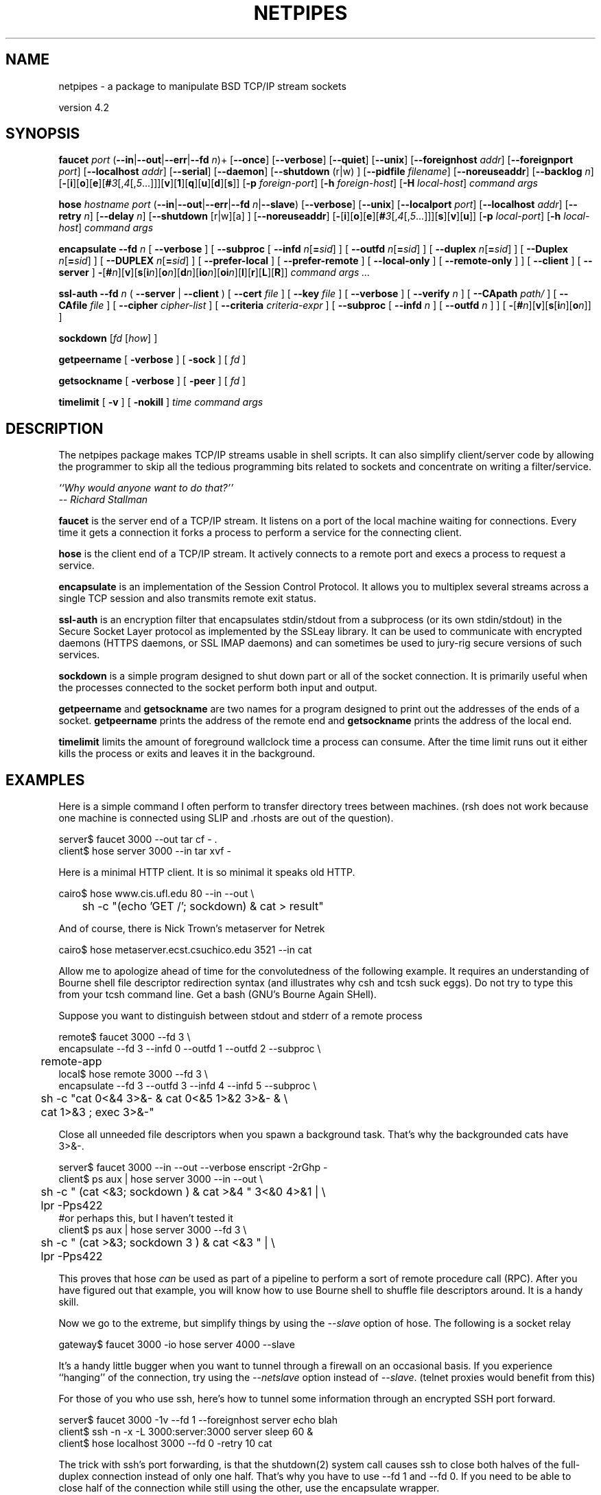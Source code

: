 .\"
.\"$Id: netpipes.html,v 1.9 1998/10/28 20:29:01 thoth Exp $ Copyright 1995 by Robert Forsman
.TH NETPIPES 1 "October 28, 1997"

.SH NAME
netpipes - a package to manipulate BSD TCP/IP stream sockets

version 4.2

.SH  SYNOPSIS

\fBfaucet\fP \fIport\fP
(\fB\-\-in\fP|\fB\-\-out\fP|\fB\-\-err\fP|\fB\-\-fd\fP \fIn\fP)+
[\fB\-\-once\fP]
[\fB\-\-verbose\fP]
[\fB\-\-quiet\fP]
[\fB\-\-unix\fP]
[\fB\-\-foreignhost\fP \fIaddr\fP]
[\fB\-\-foreignport\fP \fIport\fP]
[\fB\-\-localhost\fP \fIaddr\fP]
[\fB\-\-serial\fP]
[\fB\-\-daemon\fP]
[\fB\-\-shutdown\fP (r|w) ]
[\fB\-\-pidfile\fP \fIfilename\fP]
[\fB\-\-noreuseaddr\fP]
[\fB\-\-backlog\fP \fIn\fP]
[\fB\-\fP[\fBi\fP][\fBo\fP][\fBe\fP][\fB#\fP\fI3\fP[,\fI4\fP[,\fI5\fP...]]][\fBv\fP][\fB1\fP][\fBq\fP][\fBu\fP][\fBd\fP][\fBs\fP]]
[\fB\-p\fP \fIforeign\-port\fP]
[\fB\-h\fP \fIforeign\-host\fP]
[\fB\-H\fP \fIlocal\-host\fP]
\fIcommand\fP \fIargs\fP

\fBhose\fP \fIhostname\fP \fIport\fP
(\fB\-\-in\fP|\fB\-\-out\fP|\fB\-\-err\fP|\fB\-\-fd\fP \fIn\fP|\fB\-\-slave\fP)
[\fB\-\-verbose\fP]
[\fB\-\-unix\fP]
[\fB\-\-localport\fP \fIport\fP]
[\fB\-\-localhost\fP \fIaddr\fP]
[\fB\-\-retry\fP \fIn\fP]
[\fB\-\-delay\fP \fIn\fP]
[\fB\-\-shutdown\fP [r|w][a] ]
[\fB\-\-noreuseaddr\fP]
[\fB\-\fP[\fBi\fP][\fBo\fP][\fBe\fP][\fB#\fP\fI3\fP[,\fI4\fP[,\fI5\fP...]]][\fBs\fP][\fBv\fP][\fBu\fP]]
[\fB\-p\fP \fIlocal\-port\fP]
[\fB\-h\fP \fIlocal\-host\fP]
\fIcommand\fP \fIargs\fP

\fBencapsulate\fP
\fB\-\-fd\fP \fIn\fP 
[ \fB\-\-verbose\fP ]
[ \fB\-\-subproc\fP 
[ \fB\-\-infd\fP \fIn\fP[\fB=\fP\fIsid\fP] ]
[ \fB\-\-outfd\fP \fIn\fP[\fB=\fP\fIsid\fP] ]
[ \fB\-\-duplex\fP \fIn\fP[\fB=\fP\fIsid\fP] ]
[ \fB\-\-Duplex\fP \fIn\fP[\fB=\fP\fIsid\fP] ]
[ \fB\-\-DUPLEX\fP \fIn\fP[\fB=\fP\fIsid\fP] ]
[ \fB\-\-prefer\-local\fP ]
[ \fB\-\-prefer\-remote\fP ]
[ \fB\-\-local\-only\fP ]
[ \fB\-\-remote\-only\fP ]
]
[ \fB\-\-client\fP ]
[ \fB\-\-server\fP ]
\fB\-\fP[\fB#\fP\fIn\fP][\fBv\fP][\fBs\fP[\fBi\fP\fIn\fP][\fBo\fP\fIn\fP][\fBd\fP\fIn\fP][\fBio\fP\fIn\fP][\fBoi\fP\fIn\fP][\fBl\fP][\fBr\fP][\fBL\fP][\fBR\fP]]
\fIcommand args ...\fP

\fBssl\-auth\fP \fB\-\-fd\fP \fIn\fP ( \fB\-\-server\fP | \fB\-\-client\fP )
[ \fB\-\-cert\fP \fIfile\fP ]
[ \fB\-\-key\fP \fIfile\fP ]
[ \fB\-\-verbose\fP ]
[ \fB\-\-verify\fP \fIn\fP ]
[ \fB\-\-CApath\fP \fIpath/\fP ]
[ \fB\-\-CAfile\fP \fIfile\fP ]
[ \fB\-\-cipher\fP \fIcipher\-list\fP ]
[ \fB\-\-criteria\fP \fIcriteria\-expr\fP ]
[ \fB\-\-subproc\fP [ \fB\-\-infd\fP \fIn\fP ] [ \fB\-\-outfd\fP \fIn\fP ] ]
[ \fB\-\fP[\fB#\fP\fIn\fP][\fBv\fP][\fBs\fP[\fBi\fP\fIn\fP][\fBo\fP\fIn\fP]] ]

\fBsockdown\fP
[\fIfd\fP
[\fIhow\fP] ]

\fBgetpeername\fP
[ \fB\-verbose\fP ]
[ \fB\-sock\fP ]
[ \fIfd\fP ]

\fBgetsockname\fP
[ \fB\-verbose\fP ]
[ \fB\-peer\fP ]
[ \fIfd\fP ]

\fBtimelimit\fP
[ \fB\-v\fP ]
[ \fB\-nokill\fP ]
\fItime\fP
\fIcommand args\fP

.SH  DESCRIPTION

The netpipes package makes TCP/IP streams usable in shell scripts.
It can also simplify client/server code by allowing the programmer to
skip all the tedious programming bits related to sockets and
concentrate on writing a filter/service.

\fI``Why would anyone want to do that?''\fP
 \fI-- Richard Stallman\fP

\fBfaucet\fP is the server end of a TCP/IP stream.  It listens on a
port of the local machine waiting for connections.  Every time it gets
a connection it forks a process to perform a service for the
connecting client.

\fBhose\fP is the client end of a TCP/IP stream.  It actively
connects to a remote port and execs a process to request a service.

\fBencapsulate\fP is an implementation of the Session Control
Protocol.  It allows you to multiplex several streams across a single
TCP session and also transmits remote exit status.

\fBssl\-auth\fP is an encryption filter that encapsulates
stdin/stdout from a subprocess (or its own stdin/stdout) in the Secure
Socket Layer protocol as implemented by the SSLeay library.  It
can be used to communicate with encrypted daemons (HTTPS daemons, or
SSL IMAP daemons) and can sometimes be used to jury\-rig secure
versions of such services.

\fBsockdown\fP is a simple program designed to shut down part or all
of the socket connection.  It is primarily useful when the processes
connected to the socket perform both input and output.

\fBgetpeername\fP and \fBgetsockname\fP are two names for a program
designed to print out the addresses of the ends of a socket.
\fBgetpeername\fP prints the address of the remote end and
\fBgetsockname\fP prints the address of the local end.

\fBtimelimit\fP limits the amount of foreground wallclock time a
process can consume.  After the time limit runs out it either kills
the process or exits and leaves it in the background.

.SH  EXAMPLES

Here is a simple command I often perform to transfer directory trees
between machines.  (rsh does not work because one machine is connected
using SLIP and .rhosts are out of the question).

.nf 
server$ faucet 3000 \-\-out tar cf \- .
client$ hose server 3000 \-\-in tar xvf \-
.fi

Here is a minimal HTTP client.  It is so minimal it speaks old HTTP.

.nf 
cairo$ hose www.cis.ufl.edu 80 \-\-in \-\-out \\
	sh \-c "(echo 'GET /'; sockdown) & cat > result"
.fi

And of course, there is Nick Trown's metaserver for Netrek

.nf 
cairo$ hose metaserver.ecst.csuchico.edu 3521 \-\-in cat
.fi

Allow me to apologize ahead of time for the convolutedness of the
following example.  It requires an understanding of Bourne shell file
descriptor redirection syntax (and illustrates why csh and tcsh suck
eggs).  Do not try to type this from your tcsh command line.  Get a
bash (GNU's Bourne Again SHell).

Suppose you want to distinguish between stdout and stderr of a remote process

.nf 
remote$ faucet 3000 \-\-fd 3 \\
   encapsulate \-\-fd 3 \-\-infd 0 \-\-outfd 1 \-\-outfd 2 \-\-subproc \\
	remote\-app
local$ hose remote 3000 \-\-fd 3 \\
   encapsulate \-\-fd 3 \-\-outfd 3 \-\-infd 4 \-\-infd 5 \-\-subproc \\
	sh \-c "cat 0<&4 3>&\- & cat 0<&5 1>&2 3>&\- & \\
	    cat 1>&3 ; exec 3>&\-"
.fi

Close all unneeded file descriptors when you spawn a background task.
That's why the backgrounded cats have 3>&\-.

.nf 
server$ faucet 3000 \-\-in \-\-out \-\-verbose enscript \-2rGhp \-
client$ ps aux | hose server 3000 \-\-in \-\-out \\
	sh \-c " (cat <&3; sockdown ) & cat >&4 " 3<&0 4>&1 | \\
	lpr \-Pps422
#or perhaps this, but I haven't tested it
client$ ps aux | hose server 3000 \-\-fd 3 \\
	sh \-c " (cat >&3; sockdown 3 ) & cat <&3 " | \\
	lpr \-Pps422
.fi

This proves that hose \fIcan\fP be used as part of a pipeline to
perform a sort of remote procedure call (RPC).  After you have figured
out that example, you will know how to use Bourne shell to shuffle
file descriptors around.  It is a handy skill.

Now we go to the extreme, but simplify things by using the
\fI\-\-slave\fP option of hose.  The following is a socket relay

.nf 
gateway$ faucet 3000 \-io hose server 4000 \-\-slave
.fi

It's a handy little bugger when you want to tunnel through a firewall
on an occasional basis.  If you experience ``hanging'' of the
connection, try using the \fI\-\-netslave\fP option instead of
\fI\-\-slave\fP. (telnet proxies would benefit from this)

For those of you who use ssh, here's how to tunnel some information
through an encrypted SSH port forward.

.nf 
server$ faucet 3000 \-1v \-\-fd 1 \-\-foreignhost server echo blah 
client$ ssh \-n \-x \-L 3000:server:3000 server sleep 60 &
client$ hose localhost 3000 \-\-fd 0 \-retry 10 cat
.fi

The trick with ssh's port forwarding, is that the shutdown(2) system
call causes ssh to close both halves of the full-duplex connection
instead of only one half.  That's why you have to use \-\-fd 1 and \-\-fd
0.  If you need to be able to close half of the connection while still
using the other, use the encapsulate wrapper.

.nf 
server$ faucet 3000 \-1v \-\-fd 3 \-\-foreignhost server \\
	encapsulate \-\-fd 3 \-\-server \-si0o1 tr a\-z A\-Z
client$ ssh \-n \-x \-L 3000:server:3000 server sleep 60 &
client$ echo blah | hose localhost 3000 \-\-fd 3 \-retry 10 \\
	encapsulate \-\-fd 3 \-\-client
.fi

.SH  SEE ALSO
faucet\ (1),
hose\ (1),
encapsulate\ (1),
sockdown\ (1),
getpeername\ (1),
timelimit\ (1),
ssl\-auth\ (1)

.SH BUGS

Report any bugs or feature requests to thoth@purplefrog.com

.SH CREDITS
Thanks to Harbor Development
Inc. for funding some of the netpipes development.

Thanks to Michal Jaegermann <michal@ellpspace.math.ualberta.ca>
for some bug fixes and glibc portability suggestions against 4.1.1 .

Big thanks to Joe Traister <traister@gate.net> for his
signal handling patches, strerror surrogate, and other assorted hacks.

.SH COPYRIGHT
Copyright (C) 1995-98 Robert Forsman

This program is free software; you can redistribute it and/or modify
it under the terms of the GNU General Public License as published by
the Free Software Foundation; either version 2 of the License, or
(at your option) any later version.

This program is distributed in the hope that it will be useful,
but WITHOUT ANY WARRANTY; without even the implied warranty of
MERCHANTABILITY or FITNESS FOR A PARTICULAR PURPOSE.  See the
GNU General Public License for more details.

You should have received a copy of the GNU General Public License
along with this program; if not, write to the Free Software
Foundation, Inc., 675 Mass Ave, Cambridge, MA 02139, USA.

.SH DOWNLOAD
Export Version: ftp://ftp.purplefrog.com/pub/netpipes/

U.S./Canada version with ssl\-auth: http://www.cryptography.org/ , then find it in the network/ subdirectory.

.SH AUTHOR
Robert Forsman
 thoth@purplefrog.com
 Purple Frog Software
 http://web.purplefrog.com/~thoth/
